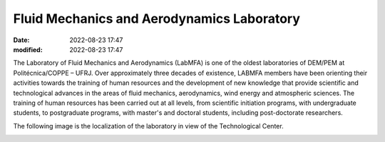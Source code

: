 Fluid Mechanics and Aerodynamics Laboratory
-------------------------------------------

:date: 2022-08-23 17:47
:modified: 2022-08-23 17:47

The Laboratory of Fluid Mechanics and Aerodynamics (LabMFA) is one of
the oldest laboratories of DEM/PEM at Politécnica/COPPE – UFRJ. Over
approximately three decades of existence, LABMFA members have been
orienting their activities towards the training of human resources and
the development of new knowledge that provide scientific and
technological advances in the areas of fluid mechanics, aerodynamics,
wind energy and atmospheric sciences. The training of human resources
has been carried out at all levels, from scientific initiation programs,
with undergraduate students, to postgraduate programs, with master's and
doctoral students, including post-doctorate researchers. 

.. image:: {static}/images/building.jpg
   :width: 52%

The following image is the localization of the laboratory in view of the
Technological Center.

.. image:: {static}/images/local_EN.png
   :width: 52%

